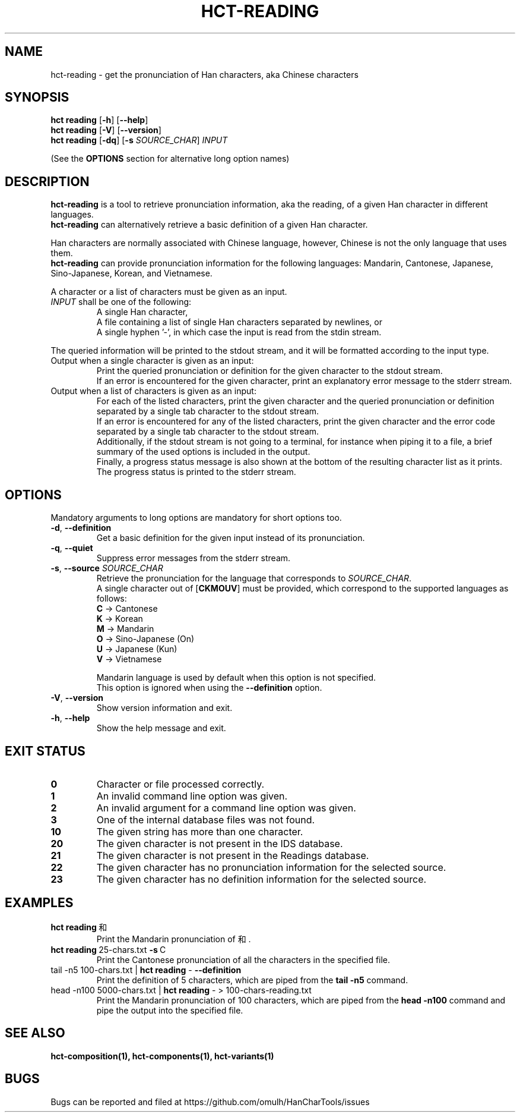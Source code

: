 .TH HCT-READING 1 "Version 1.0"
.
.SH NAME
hct\-reading \- get the pronunciation of Han characters, aka Chinese characters
.
.SH SYNOPSIS
.B hct reading
.RB [ \-h ]
.RB [ \-\-help ]
.br
.B hct reading
.RB [ \-V ]
.RB [ \-\-version ]
.br
.B hct reading
.RB [ \-dq ]
.RB [ \-s
.IR SOURCE_CHAR ] \ INPUT
.PP
(See the
.B OPTIONS
section for alternative long option names)
.
.SH DESCRIPTION
.B hct\-reading
is a tool to retrieve pronunciation information, aka the reading, of a given
Han character in different languages.
.br
.B hct\-reading
can alternatively retrieve a basic definition of a given Han character.
.PP
Han characters are normally associated with Chinese language,
however, Chinese is not the only language that uses them.
.br
.B hct\-reading
can provide pronunciation information for the following languages:
Mandarin, Cantonese, Japanese, Sino-Japanese, Korean, and Vietnamese.
.PP
A character or a list of characters must be given as an input.
.TP
\fIINPUT\fR shall be one of the following:
A single Han character,
.br
A file containing a list of single Han characters separated by newlines, or
.br
A single hyphen '\-', in which case the input is read from the stdin stream.
.PP
The queried information will be printed to the stdout stream,
and it will be formatted according to the input type.
.TP
Output when a single character is given as an input:
Print the queried pronunciation or definition for the given character
to the stdout stream.
.br
If an error is encountered for the given character, print an explanatory
error message to the stderr stream.
.TP
Output when a list of characters is given as an input:
For each of the listed characters, print the given character and the queried
pronunciation or definition separated by a single tab character to the
stdout stream.
.br
If an error is encountered for any of the listed characters, print the given
character and the error code separated by a single tab character to the
stdout stream.
.br
Additionally, if the stdout stream is not going to a terminal, for instance
when piping it to a file, a brief summary of the used options is included in
the output.
.br
Finally, a progress status message is also shown at the bottom of the
resulting character list as it prints.
The progress status is printed to the stderr stream.
.
.SH OPTIONS
Mandatory arguments to long options are mandatory for short options too.
.TP
.BR \-d , \ \-\-definition
Get a basic definition for the given input instead of its pronunciation.
.TP
.BR \-q , \ \-\-quiet
Suppress error messages from the stderr stream.
.TP
\fB\-s\fR, \fB\-\-source \fISOURCE_CHAR\fR
Retrieve the pronunciation for the language that corresponds to
\fISOURCE_CHAR\fR.
.br
A single character out of
.RB [ CKMOUV ]
must be provided, which correspond to
the supported languages as follows:
.br
.B C
-> Cantonese
.br
.B K
-> Korean
.br
.B M
-> Mandarin
.br
.B O
-> Sino-Japanese (On)
.br
.B U
-> Japanese (Kun)
.br
.B V
-> Vietnamese
.IP
Mandarin language is used by default when this option is not specified.
.br
This option is ignored when using the
.B \-\-definition
option.
.TP
.BR \-V , \ \-\-version
Show version information and exit.
.TP
.BR \-h , \ \-\-help
Show the help message and exit.
.
.SH EXIT STATUS
.TP
.B 0
Character or file processed correctly.
.TP
.B 1
An invalid command line option was given.
.TP
.B 2
An invalid argument for a command line option was given.
.TP
.B 3
One of the internal database files was not found.
.TP
.B 10
The given string has more than one character.
.TP
.B 20
The given character is not present in the IDS database.
.TP
.B 21
The given character is not present in the Readings database.
.TP
.B 22
The given character has no pronunciation information for the selected source.
.TP
.B 23
The given character has no definition information for the selected source.
.
.SH EXAMPLES
.TP
.BR "hct reading" \ 和
Print the Mandarin pronunciation of 和.
.TP
.BR "hct reading" \ 25-chars.txt \ \-s \ C
Print the Cantonese pronunciation of all the characters in the specified file.
.TP
.RB "tail \-n5 100-chars.txt | " "hct reading" " \- " "\-\-definition"
Print the definition of 5 characters, which are piped from the
.B tail -n5
command.
.TP
.RB "head -n100 5000-chars.txt | " "hct reading" " \- > 100-chars-reading.txt"
Print the Mandarin pronunciation of 100 characters, which are piped from the
.B head -n100
command and pipe the output into the specified file.
.
.SH SEE ALSO
.BR hct-composition(1),
.BR hct-components(1),
.BR hct-variants(1)
.
.SH BUGS
Bugs can be reported and filed at
https://github.com/omulh/HanCharTools/issues
